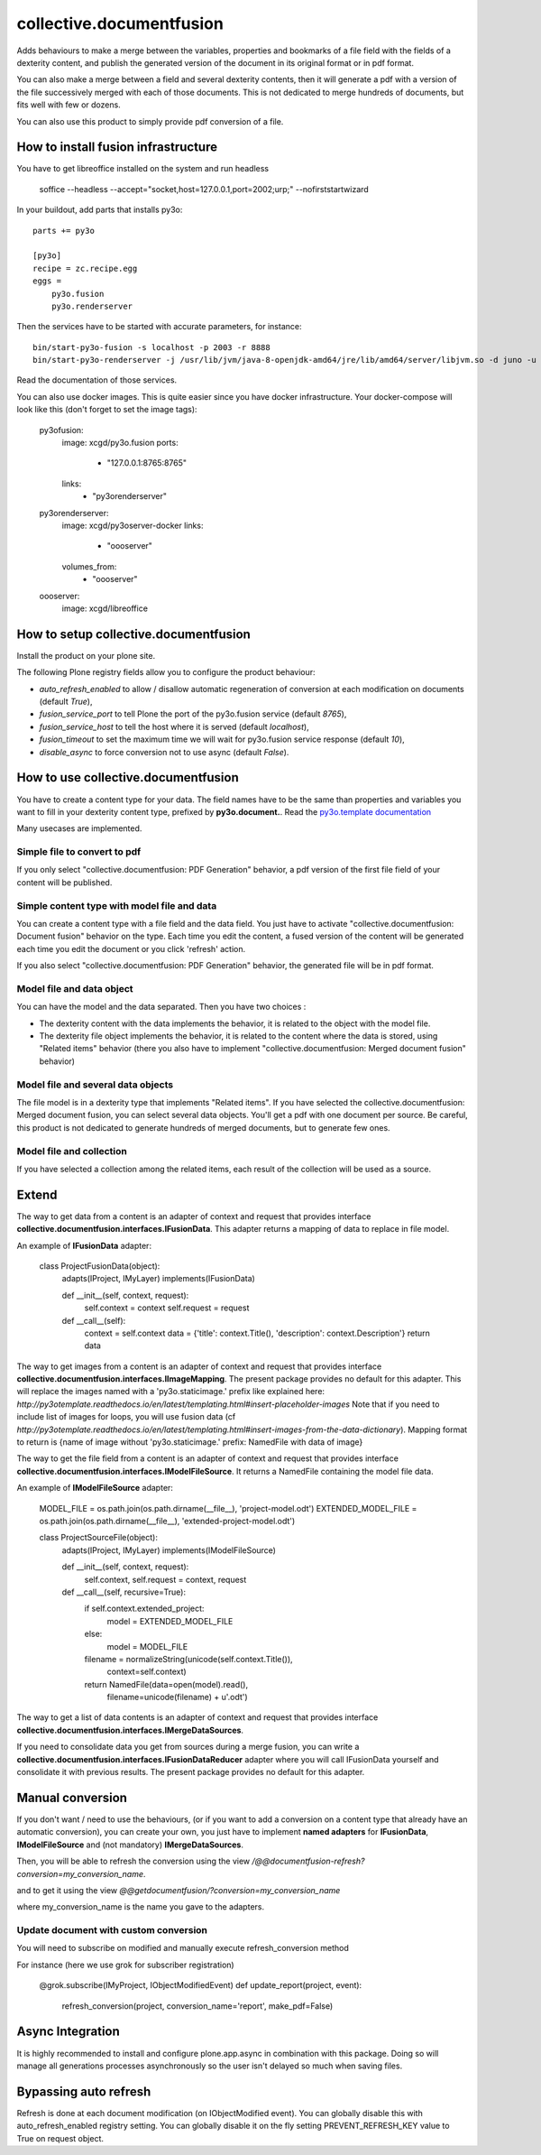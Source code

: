 =========================
collective.documentfusion
=========================

Adds behaviours to make a merge between the variables, properties and bookmarks
of a file field with the fields of a dexterity content,
and publish the generated version of the document in its original format or in pdf format.

You can also make a merge between a field and several dexterity contents,
then it will generate a pdf with a version of the file successively merged with
each of those documents.
This is not dedicated to merge hundreds of documents, but fits well with few or dozens.

You can also use this product to simply provide pdf conversion of a file.


How to install fusion infrastructure
====================================

You have to get libreoffice installed on the system and run headless

    soffice --headless --accept="socket,host=127.0.0.1,port=2002;urp;" --nofirststartwizard


In your buildout, add parts that installs py3o: ::

    parts += py3o

    [py3o]
    recipe = zc.recipe.egg
    eggs =
        py3o.fusion
        py3o.renderserver


Then the services have to be started with accurate parameters, for instance: ::

    bin/start-py3o-fusion -s localhost -p 2003 -r 8888
    bin/start-py3o-renderserver -j /usr/lib/jvm/java-8-openjdk-amd64/jre/lib/amd64/server/libjvm.so -d juno -u /usr/share -o /usr/share/libreoffice -l 8888 -p 2002


Read the documentation of those services.


You can also use docker images. This is quite easier since you have docker infrastructure.
Your docker-compose will look like this (don't forget to set the image tags):

    py3ofusion:
        image: xcgd/py3o.fusion
        ports:
            - "127.0.0.1:8765:8765"
        links:
            - "py3orenderserver"

    py3orenderserver:
        image: xcgd/py3oserver-docker
        links:
            - "oooserver"
        volumes_from:
            - "oooserver"

    oooserver:
        image: xcgd/libreoffice


How to setup collective.documentfusion
======================================

Install the product on your plone site.

The following Plone registry fields allow you to configure the product behaviour:

- `auto_refresh_enabled` to allow / disallow automatic regeneration of conversion at each modification on documents (default `True`),
- `fusion_service_port` to tell Plone the port of the py3o.fusion service (default `8765`),
- `fusion_service_host` to tell the host where it is served (default `localhost`),
- `fusion_timeout` to set the maximum time we will wait for py3o.fusion service response (default `10`),
- `disable_async` to force conversion not to use async (default `False`).


How to use collective.documentfusion
====================================

You have to create a content type for your data. The field names have to be the same
than properties and variables you want to fill in your dexterity content type,
prefixed by **py3o.document.**. Read the
`py3o.template documentation <http://py3otemplate.readthedocs.io/en/latest/>`_

Many usecases are implemented.

Simple file to convert to pdf
-----------------------------

If you only select "collective.documentfusion: PDF Generation" behavior,
a pdf version of the first file field of your content will be published.

Simple content type with model file and data
--------------------------------------------

You can create a content type with a file field and the data field.
You just have to activate "collective.documentfusion: Document fusion" behavior
on the type. Each time you edit the content, a fused version of the content
will be generated each time you edit the document or you click 'refresh' action.

If you also select "collective.documentfusion: PDF Generation" behavior,
the generated file will be in pdf format.

Model file and data object
--------------------------

You can have the model and the data separated. Then you have two choices :

- The dexterity content with the data implements the behavior,
  it is related to the object with the model file.
- The dexterity file object implements the behavior, it is related to the content
  where the data is stored, using "Related items" behavior
  (there you also have to implement "collective.documentfusion: Merged document fusion" behavior)

Model file and several data objects
-----------------------------------

The file model is in a dexterity type that implements "Related items".
If you have selected the collective.documentfusion: Merged document fusion,
you can select several data objects. You'll get a pdf with one document per source.
Be careful, this product is not dedicated to generate hundreds of merged documents,
but to generate few ones.

Model file and collection
-------------------------

If you have selected a collection among the related items,
each result of the collection will be used as a source.


Extend
======

The way to get data from a content is an adapter of context and request that provides interface
**collective.documentfusion.interfaces.IFusionData**. This adapter returns a mapping of data to replace in file model.

An example of **IFusionData** adapter:

    class ProjectFusionData(object):
        adapts(IProject, IMyLayer)
        implements(IFusionData)

        def __init__(self, context, request):
            self.context = context
            self.request = request

        def __call__(self):
            context = self.context
            data = {'title': context.Title(), 'description': context.Description'}
            return data


The way to get images from a content is an adapter of context and request that provides interface
**collective.documentfusion.interfaces.IImageMapping**. The present package provides no default for this adapter.
This will replace the images named with a 'py3o.staticimage.' prefix like explained here:
`http://py3otemplate.readthedocs.io/en/latest/templating.html#insert-placeholder-images`
Note that if you need to include list of images for loops, you will use fusion data (cf `http://py3otemplate.readthedocs.io/en/latest/templating.html#insert-images-from-the-data-dictionary`).
Mapping format to return is {name of image without 'py3o.staticimage.' prefix: NamedFile with data of image}


The way to get the file field from a content is an adapter of context and request that provides interface
**collective.documentfusion.interfaces.IModelFileSource**. It returns a NamedFile containing the model file data.

An example of **IModelFileSource** adapter:

    MODEL_FILE = os.path.join(os.path.dirname(__file__), 'project-model.odt')
    EXTENDED_MODEL_FILE = os.path.join(os.path.dirname(__file__), 'extended-project-model.odt')

    class ProjectSourceFile(object):
        adapts(IProject, IMyLayer)
        implements(IModelFileSource)

        def __init__(self, context, request):
            self.context, self.request = context, request

        def __call__(self, recursive=True):
            if self.context.extended_project:
                model = EXTENDED_MODEL_FILE
            else:
                model = MODEL_FILE

            filename = normalizeString(unicode(self.context.Title()),
                                       context=self.context)
            return NamedFile(data=open(model).read(),
                             filename=unicode(filename) + u'.odt')


The way to get a list of data contents is an adapter of context and request that provides interface
**collective.documentfusion.interfaces.IMergeDataSources**.


If you need to consolidate data you get from sources during a merge fusion, you can write
a **collective.documentfusion.interfaces.IFusionDataReducer** adapter
where you will call IFusionData yourself and consolidate it with previous results.
The present package provides no default for this adapter.

Manual conversion
=================

If you don't want / need to use the behaviours,
(or if you want to add a conversion
on a content type that already have an automatic conversion),
you can create your own, you just have to implement **named adapters** for
**IFusionData**, **IModelFileSource** and (not mandatory) **IMergeDataSources**.

Then, you will be able to refresh the conversion using the view
`/@@documentfusion-refresh?conversion=my_conversion_name`.

and to get it using the view `@@getdocumentfusion/?conversion=my_conversion_name`

where my_conversion_name is the name you gave to the adapters.


Update document with custom conversion
--------------------------------------

You will need to subscribe on modified and manually execute refresh_conversion method

For instance (here we use grok for subscriber registration)

    @grok.subscribe(IMyProject, IObjectModifiedEvent)
    def update_report(project, event):
        refresh_conversion(project, conversion_name='report', make_pdf=False)


Async Integration
=================

It is highly recommended to install and configure plone.app.async
in combination with this package. Doing so will manage all generations
processes asynchronously so the user isn't delayed
so much when saving files.


Bypassing auto refresh
======================

Refresh is done at each document modification (on IObjectModified event).
You can globally disable this with auto_refresh_enabled registry setting.
You can globally disable it on the fly setting PREVENT_REFRESH_KEY value to True on request object.
